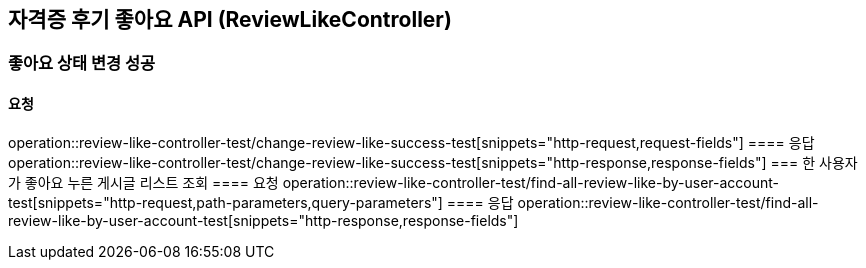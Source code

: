 == 자격증 후기 좋아요 API (ReviewLikeController)
=== 좋아요 상태 변경 성공
==== 요청
operation::review-like-controller-test/change-review-like-success-test[snippets="http-request,request-fields"]
==== 응답
operation::review-like-controller-test/change-review-like-success-test[snippets="http-response,response-fields"]
=== 한 사용자가 좋아요 누른 게시글 리스트 조회
==== 요청
operation::review-like-controller-test/find-all-review-like-by-user-account-test[snippets="http-request,path-parameters,query-parameters"]
==== 응답
operation::review-like-controller-test/find-all-review-like-by-user-account-test[snippets="http-response,response-fields"]
